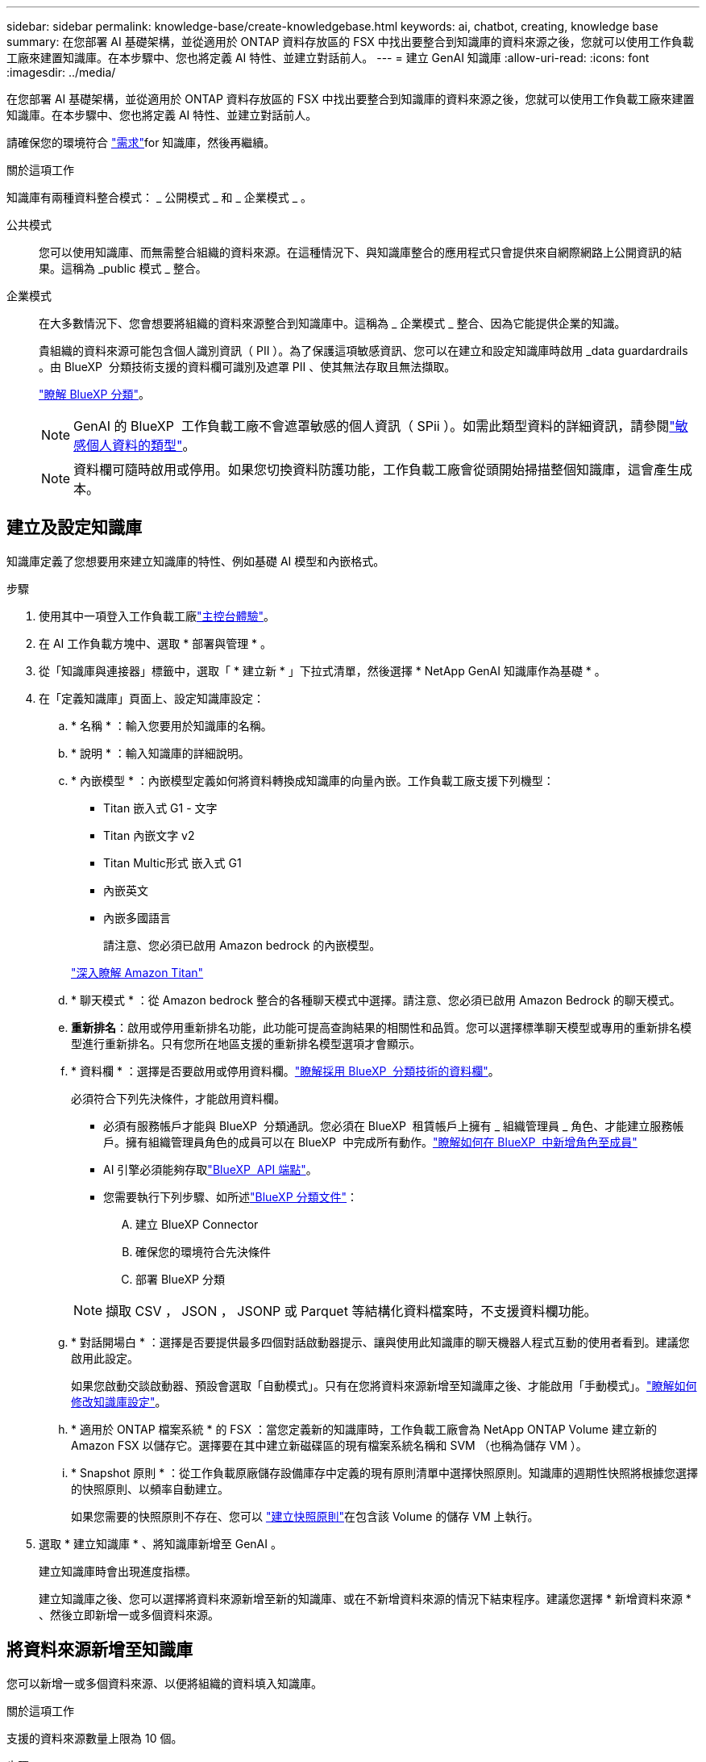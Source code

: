 ---
sidebar: sidebar 
permalink: knowledge-base/create-knowledgebase.html 
keywords: ai, chatbot, creating, knowledge base 
summary: 在您部署 AI 基礎架構，並從適用於 ONTAP 資料存放區的 FSX 中找出要整合到知識庫的資料來源之後，您就可以使用工作負載工廠來建置知識庫。在本步驟中、您也將定義 AI 特性、並建立對話前人。 
---
= 建立 GenAI 知識庫
:allow-uri-read: 
:icons: font
:imagesdir: ../media/


[role="lead"]
在您部署 AI 基礎架構，並從適用於 ONTAP 資料存放區的 FSX 中找出要整合到知識庫的資料來源之後，您就可以使用工作負載工廠來建置知識庫。在本步驟中、您也將定義 AI 特性、並建立對話前人。

請確保您的環境符合 link:requirements-knowledge-base.html["需求"]for 知識庫，然後再繼續。

.關於這項工作
知識庫有兩種資料整合模式： _ 公開模式 _ 和 _ 企業模式 _ 。

公共模式:: 您可以使用知識庫、而無需整合組織的資料來源。在這種情況下、與知識庫整合的應用程式只會提供來自網際網路上公開資訊的結果。這稱為 _public 模式 _ 整合。
企業模式:: 在大多數情況下、您會想要將組織的資料來源整合到知識庫中。這稱為 _ 企業模式 _ 整合、因為它能提供企業的知識。
+
--
貴組織的資料來源可能包含個人識別資訊（ PII ）。為了保護這項敏感資訊、您可以在建立和設定知識庫時啟用 _data guardardrails 。由 BlueXP  分類技術支援的資料欄可識別及遮罩 PII 、使其無法存取且無法擷取。

link:https://docs.netapp.com/us-en/bluexp-classification/concept-cloud-compliance.html["瞭解 BlueXP 分類"^]。


NOTE: GenAI 的 BlueXP  工作負載工廠不會遮罩敏感的個人資訊（ SPii ）。如需此類型資料的詳細資訊，請參閱link:https://docs.netapp.com/us-en/bluexp-classification/reference-private-data-categories.html#types-of-sensitive-personal-data["敏感個人資料的類型"^]。


NOTE: 資料欄可隨時啟用或停用。如果您切換資料防護功能，工作負載工廠會從頭開始掃描整個知識庫，這會產生成本。

--




== 建立及設定知識庫

知識庫定義了您想要用來建立知識庫的特性、例如基礎 AI 模型和內嵌格式。

.步驟
. 使用其中一項登入工作負載工廠link:https://docs.netapp.com/us-en/workload-setup-admin/console-experiences.html["主控台體驗"^]。
. 在 AI 工作負載方塊中、選取 * 部署與管理 * 。
. 從「知識庫與連接器」標籤中，選取「 * 建立新 * 」下拉式清單，然後選擇 * NetApp GenAI 知識庫作為基礎 * 。
. 在「定義知識庫」頁面上、設定知識庫設定：
+
.. * 名稱 * ：輸入您要用於知識庫的名稱。
.. * 說明 * ：輸入知識庫的詳細說明。
.. * 內嵌模型 * ：內嵌模型定義如何將資料轉換成知識庫的向量內嵌。工作負載工廠支援下列機型：
+
*** Titan 嵌入式 G1 - 文字
*** Titan 內嵌文字 v2
*** Titan Multic形式 嵌入式 G1
*** 內嵌英文
*** 內嵌多國語言
+
請注意、您必須已啟用 Amazon bedrock 的內嵌模型。

+
https://aws.amazon.com/bedrock/titan/["深入瞭解 Amazon Titan"^]



.. * 聊天模式 * ：從 Amazon bedrock 整合的各種聊天模式中選擇。請注意、您必須已啟用 Amazon Bedrock 的聊天模式。
.. *重新排名*：啟用或停用重新排名功能，此功能可提高查詢結果的相關性和品質。您可以選擇標準聊天模型或專用的重新排名模型進行重新排名。只有您所在地區支援的重新排名模型選項才會顯示。
.. * 資料欄 * ：選擇是否要啟用或停用資料欄。link:https://docs.netapp.com/us-en/bluexp-classification/concept-cloud-compliance.html["瞭解採用 BlueXP  分類技術的資料欄"^]。
+
必須符合下列先決條件，才能啟用資料欄。

+
*** 必須有服務帳戶才能與 BlueXP  分類通訊。您必須在 BlueXP  租賃帳戶上擁有 _ 組織管理員 _ 角色、才能建立服務帳戶。擁有組織管理員角色的成員可以在 BlueXP  中完成所有動作。link:https://docs.netapp.com/us-en/bluexp-setup-admin/task-iam-manage-members-permissions.html#add-a-role-to-a-member["瞭解如何在 BlueXP  中新增角色至成員"^]
*** AI 引擎必須能夠存取link:https://api.bluexp.netapp.com["BlueXP  API 端點"^]。
*** 您需要執行下列步驟、如所述link:https://docs.netapp.com/us-en/bluexp-classification/task-deploy-cloud-compliance.html#quick-start["BlueXP 分類文件"^]：
+
.... 建立 BlueXP Connector
.... 確保您的環境符合先決條件
.... 部署 BlueXP 分類






+

NOTE: 擷取 CSV ， JSON ， JSONP 或 Parquet 等結構化資料檔案時，不支援資料欄功能。

+
.. * 對話開場白 * ：選擇是否要提供最多四個對話啟動器提示、讓與使用此知識庫的聊天機器人程式互動的使用者看到。建議您啟用此設定。
+
如果您啟動交談啟動器、預設會選取「自動模式」。只有在您將資料來源新增至知識庫之後、才能啟用「手動模式」。link:manage-knowledgebase.html["瞭解如何修改知識庫設定"]。

.. * 適用於 ONTAP 檔案系統 * 的 FSX ：當您定義新的知識庫時，工作負載工廠會為 NetApp ONTAP Volume 建立新的 Amazon FSX 以儲存它。選擇要在其中建立新磁碟區的現有檔案系統名稱和 SVM （也稱為儲存 VM ）。
.. * Snapshot 原則 * ：從工作負載原廠儲存設備庫存中定義的現有原則清單中選擇快照原則。知識庫的週期性快照將根據您選擇的快照原則、以頻率自動建立。
+
如果您需要的快照原則不存在、您可以 https://docs.netapp.com/us-en/ontap/data-protection/create-snapshot-policy-task.html["建立快照原則"]在包含該 Volume 的儲存 VM 上執行。



. 選取 * 建立知識庫 * 、將知識庫新增至 GenAI 。
+
建立知識庫時會出現進度指標。

+
建立知識庫之後、您可以選擇將資料來源新增至新的知識庫、或在不新增資料來源的情況下結束程序。建議您選擇 * 新增資料來源 * 、然後立即新增一或多個資料來源。





== 將資料來源新增至知識庫

您可以新增一或多個資料來源、以便將組織的資料填入知識庫。

.關於這項工作
支援的資料來源數量上限為 10 個。

.步驟
. 選取 * 新增資料來源 * 後、將會顯示 * 選取檔案系統 * 頁面。
. * 選取檔案系統 * ：選取資料來源檔案所在的 ONTAP 檔案系統的 FSX ，然後選取 * 下一步 * 。
. * 選取磁碟區 * ：選取資料來源檔案所在的磁碟區、然後選取 * 下一步 * 。
+
選取使用 SMB 傳輸協定儲存的檔案時、您需要輸入 Active Directory 資訊、其中包括網域、 IP 位址、使用者名稱和密碼。

. * 選取資料來源 * ：根據您儲存檔案的位置選取資料來源位置。這可以是整個磁碟區、或只是磁碟區中的特定資料夾或子資料夾、然後選取 * 下一步 * 。
. * 組態 * ：設定資料來源如何從檔案中擷取資訊，以及其包含在掃描中的檔案：
+
** * 定義資料來源 * ：在 * 區塊策略 * 區段中，定義當資料來源與知識庫整合時， GenAI 引擎如何將資料來源內容分割成區塊。您可以選擇下列其中一個策略：
+
*** * 多重句子區塊 * ：將資料來源中的資訊組織成句子定義的區塊。您可以選擇每個區塊中包含多少句話（最多 100 句）。
*** * 重疊區塊 * ：將資料來源中的資訊組織成字元定義區塊、以重疊鄰近區塊。您可以選擇每個區塊的字元大小、以及每個區塊與相鄰區塊重疊的量。您可以設定 50 到 3000 個字元之間的區塊大小、以及介於 1 到 99% 之間的重疊百分比。
+

NOTE: 選擇高重疊百分比可大幅增加儲存需求、只需稍微改善擷取準確度。



** * 檔案篩選 * ：設定掃描中包含哪些檔案：
+
*** 在「 * 檔案類型支援 * 」區段中，選擇要包含所有類型的檔案，或選擇要包含在資料來源掃描中的個別檔案類型。
+
如果您包含影像或 PDF 檔案，則 GenAI 的 BlueXP  工作負載工廠會剖析影像中的文字（包括 PDF 文件中的影像），這會產生較高的成本。

+
當包含影像的文字資料時，當掃描的文字資料從您的環境傳送至 AWS 時， GenAI 無法從影像中遮罩個人識別資訊（ PII ）。然而，一旦儲存資料， GenAI 資料庫就會隱藏所有 PII 。

+

NOTE: 您選擇在掃描中包含影像檔案，與知識庫聊天模式有關。如果您在掃描中包含影像檔案，則聊天模式必須支援影像。如果在此選取映像檔案類型，您就無法將知識庫切換至不支援映像檔案的聊天模式。

*** 在 * 檔案修改時間篩選器 * 區段中，選擇根據檔案的修改時間來啟用或停用檔案的包含。如果啟用修改時間篩選，請從清單中選取日期範圍。
+

NOTE: 如果您根據修改日期範圍來包含檔案，只要日期範圍不滿足（檔案尚未在您指定的日期範圍內修改），檔案就會排除在定期掃描之外，而且資料來源也不會包含這些檔案。





. 在 * 權限感知 * 區段中，只有當您選取的資料來源位於使用 SMB 通訊協定的磁碟區上時，才能使用此區段，您可以啟用或停用權限感知回應：
+
** * 已啟用 * ：存取此知識庫的聊天機器人程式使用者只能從其存取的資料來源取得查詢回應。
** * 停用 * ：聊天機器人程式的使用者將會使用所有整合式資料來源的內容接收回應。


. 選取 * 新增 * 將此資料來源新增至您的知識庫。


.結果
資料來源開始內嵌到您的知識庫中。資料來源完全內嵌時、狀態會從「內嵌」變更為「內嵌」。

將單一資料來源新增至知識庫之後、您可以在聊天機器人程式模擬器視窗中進行本機測試、並在將聊天機器人程式提供給使用者之前進行任何必要的變更。您也可以依照相同步驟、將其他資料來源新增至知識庫。
